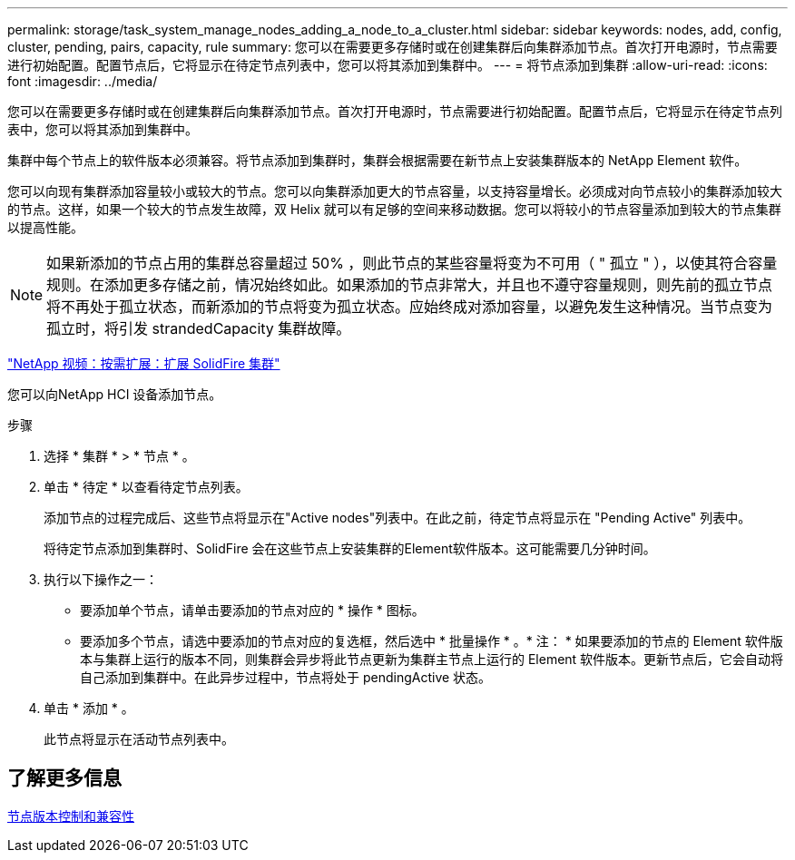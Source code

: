 ---
permalink: storage/task_system_manage_nodes_adding_a_node_to_a_cluster.html 
sidebar: sidebar 
keywords: nodes, add, config, cluster, pending, pairs, capacity, rule 
summary: 您可以在需要更多存储时或在创建集群后向集群添加节点。首次打开电源时，节点需要进行初始配置。配置节点后，它将显示在待定节点列表中，您可以将其添加到集群中。 
---
= 将节点添加到集群
:allow-uri-read: 
:icons: font
:imagesdir: ../media/


[role="lead"]
您可以在需要更多存储时或在创建集群后向集群添加节点。首次打开电源时，节点需要进行初始配置。配置节点后，它将显示在待定节点列表中，您可以将其添加到集群中。

集群中每个节点上的软件版本必须兼容。将节点添加到集群时，集群会根据需要在新节点上安装集群版本的 NetApp Element 软件。

您可以向现有集群添加容量较小或较大的节点。您可以向集群添加更大的节点容量，以支持容量增长。必须成对向节点较小的集群添加较大的节点。这样，如果一个较大的节点发生故障，双 Helix 就可以有足够的空间来移动数据。您可以将较小的节点容量添加到较大的节点集群以提高性能。


NOTE: 如果新添加的节点占用的集群总容量超过 50% ，则此节点的某些容量将变为不可用（ " 孤立 " ），以使其符合容量规则。在添加更多存储之前，情况始终如此。如果添加的节点非常大，并且也不遵守容量规则，则先前的孤立节点将不再处于孤立状态，而新添加的节点将变为孤立状态。应始终成对添加容量，以避免发生这种情况。当节点变为孤立时，将引发 strandedCapacity 集群故障。

https://www.youtube.com/embed/2smVHWkikXY?rel=0["NetApp 视频：按需扩展：扩展 SolidFire 集群"^]

您可以向NetApp HCI 设备添加节点。

.步骤
. 选择 * 集群 * > * 节点 * 。
. 单击 * 待定 * 以查看待定节点列表。
+
添加节点的过程完成后、这些节点将显示在"Active nodes"列表中。在此之前，待定节点将显示在 "Pending Active" 列表中。

+
将待定节点添加到集群时、SolidFire 会在这些节点上安装集群的Element软件版本。这可能需要几分钟时间。

. 执行以下操作之一：
+
** 要添加单个节点，请单击要添加的节点对应的 * 操作 * 图标。
** 要添加多个节点，请选中要添加的节点对应的复选框，然后选中 * 批量操作 * 。* 注： * 如果要添加的节点的 Element 软件版本与集群上运行的版本不同，则集群会异步将此节点更新为集群主节点上运行的 Element 软件版本。更新节点后，它会自动将自己添加到集群中。在此异步过程中，节点将处于 pendingActive 状态。


. 单击 * 添加 * 。
+
此节点将显示在活动节点列表中。





== 了解更多信息

xref:concept_system_manage_nodes_node_versioning_and_compatibility.adoc[节点版本控制和兼容性]
